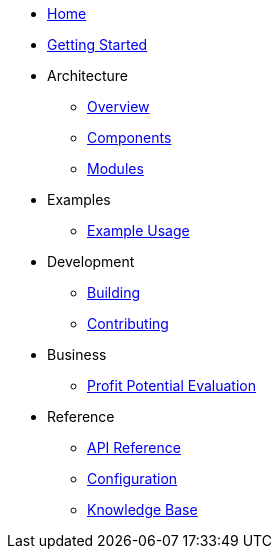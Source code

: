 * xref:index.adoc[Home]
* xref:getting-started.adoc[Getting Started]
* Architecture
** xref:architecture/overview.adoc[Overview]
** xref:architecture/components.adoc[Components]
** xref:architecture/modules.adoc[Modules]
* Examples
** xref:examples/index.adoc[Example Usage]
* Development
** xref:development/building.adoc[Building]
** xref:development/contributing.adoc[Contributing]
* Business
** xref:business/profit-potential.adoc[Profit Potential Evaluation]
* Reference
** xref:reference/api.adoc[API Reference]
** xref:reference/configuration.adoc[Configuration]
** xref:reference/knowledge_base.adoc[Knowledge Base]
